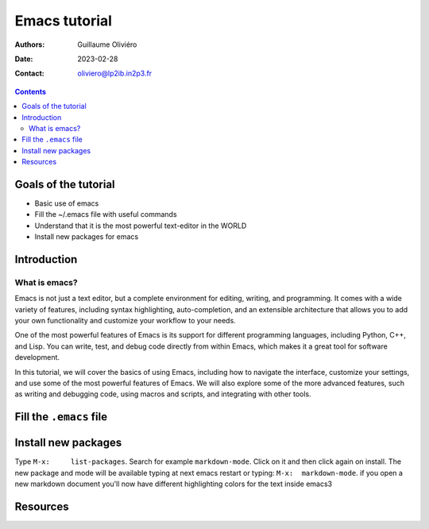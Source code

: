 ==============
Emacs tutorial
==============

:Authors: Guillaume Oliviéro
:Date:    2023-02-28
:Contact: oliviero@lp2ib.in2p3.fr

.. contents::

Goals of the tutorial
=====================

- Basic use of emacs
- Fill the ~/.emacs file with useful commands
- Understand that it is the most powerful text-editor in the WORLD
- Install new packages for emacs


Introduction
============

What is emacs?
--------------

Emacs  is not  just  a text  editor, but  a  complete environment  for
editing, writing,  and programming.  It comes with  a wide  variety of
features,  including  syntax  highlighting,  auto-completion,  and  an
extensible architecture that allows you  to add your own functionality
and customize your workflow to your needs.

One  of  the most  powerful  features  of  Emacs  is its  support  for
different programming languages, including  Python, C++, and Lisp. You
can  write, test,  and debug  code directly  from within  Emacs, which
makes it a great tool for software development.

In this tutorial,  we will cover the basics of  using Emacs, including
how to navigate  the interface, customize your settings,  and use some
of the most  powerful features of Emacs. We will  also explore some of
the more advanced features, such  as writing and debugging code, using
macros and scripts, and integrating with other tools.

Fill the ``.emacs`` file
========================


Install new packages
====================

Type      ``M-x:     list-packages``.      Search     for      example
``markdown-mode``. Click  on it and  then click again on  install. The
new package and mode will be available typing at next emacs restart or
typing: ``M-x:  markdown-mode``. if you  open a new  markdown document
you'll  now have  different highlighting  colors for  the text  inside
emacs3


Resources
=========
